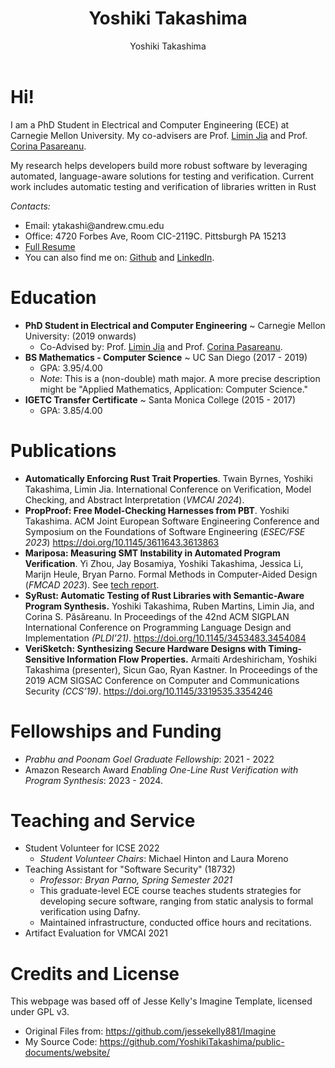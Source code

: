 #+title: Yoshiki Takashima
#+Author: Yoshiki Takashima
#+HTML_HEAD: <link rel="stylesheet" type="text/css" href="css/imagine.css" />
#+HTML_HEAD_EXTRA: <style> .figure p {text-align: center;}</style>
#+OPTIONS: toc:nil num:nil html-style:nil

#+ATTR_HTML: :alt Picture of me (Yoshiki Takashima).
#+ATTR_HTML: :text-align center
[[./img/profile.jpeg]]

* Hi!
  I am a PhD Student in Electrical and Computer Engineering (ECE) at
  Carnegie Mellon University. My co-advisers are Prof. [[http://www.andrew.cmu.edu/user/liminjia/][Limin Jia]] and
  Prof. [[https://ti.arc.nasa.gov/profile/pcorina/][Corina Pasareanu]].

  My research helps developers build more robust software by
  leveraging automated, language-aware solutions for testing and
  verification. Current work includes automatic testing and
  verification of libraries written in Rust

  /Contacts:/
  - Email: ytakashi@andrew.cmu.edu
  - Office: 4720 Forbes Ave, Room CIC-2119C. Pittsburgh PA 15213
  - [[https://users.ece.cmu.edu/~ytakashi/resume/yoshiki-takashima-resume-summer-2021.pdf][Full Resume]]
  - You can also find me on: [[https://github.com/YoshikiTakashima][Github]] and [[https://www.linkedin.com/in/yoshiki-takashima-480726146][LinkedIn]].

* Education
  - *PhD Student in Electrical and Computer Engineering* ~ Carnegie
    Mellon University: (2019 onwards)
    - Co-Advised by: Prof. [[http://www.andrew.cmu.edu/user/liminjia/][Limin Jia]] and Prof. [[https://www.andrew.cmu.edu/user/pcorina/][Corina Pasareanu]].

  - *BS Mathematics - Computer Science* ~ UC San Diego (2017 - 2019)
    - GPA: 3.95/4.00
    - /Note/: This is a (non-double) math major. A more precise description
      might be "Applied Mathematics, Application: Computer Science."

  - *IGETC Transfer Certificate* ~ Santa Monica College (2015 - 2017)
    - GPA: 3.85/4.00

* Publications
  - *Automatically Enforcing Rust Trait Properties*. Twain Byrnes,
    Yoshiki Takashima, Limin Jia. International Conference on
    Verification, Model Checking, and Abstract Interpretation (/VMCAI
    2024/).
  - *PropProof: Free Model-Checking Harnesses from PBT*. Yoshiki
    Takashima. ACM Joint European Software Engineering Conference and
    Symposium on the Foundations of Software Engineering
    (/ESEC/FSE 2023/) [[https://doi.org/10.1145/3611643.3613863][https://doi.org/10.1145/3611643.3613863]]
  - *Mariposa: Measuring SMT Instability in Automated Program
    Verification*. Yi Zhou, Jay Bosamiya, Yoshiki Takashima, Jessica
    Li, Marijn Heule, Bryan Parno. Formal Methods in Computer-Aided
    Design (/FMCAD 2023/). See [[https://kilthub.cmu.edu/articles/report/Mariposa_Measuring_SMT_Instability_in_Automated_Program_Verification_Technical_Report_/23905905][tech report]].
  - *SyRust: Automatic Testing of Rust Libraries with Semantic-Aware
    Program Synthesis.* Yoshiki Takashima, Ruben Martins, Limin Jia,
    and Corina S. Păsăreanu. In Proceedings of the 42nd ACM SIGPLAN
    International Conference on Programming Language Design and
    Implementation /(PLDI’21)/. https://doi.org/10.1145/3453483.3454084
  - *VeriSketch: Synthesizing Secure Hardware Designs with
    Timing-Sensitive Information Flow Properties.* Armaiti
    Ardeshiricham, Yoshiki Takashima (presenter), Sicun Gao, Ryan
    Kastner. In Proceedings of the 2019 ACM SIGSAC Conference on
    Computer and Communications Security /(CCS’19)/.
    https://doi.org/10.1145/3319535.3354246

* Fellowships and Funding
  - /Prabhu and Poonam Goel Graduate Fellowship/: 2021 - 2022
  - Amazon Research Award /Enabling One-Line Rust
    Verification with Program Synthesis/: 2023 - 2024.
* Teaching and Service
  - Student Volunteer for ICSE 2022
    - /Student Volunteer Chairs/: Michael Hinton and Laura Moreno
  - Teaching Assistant for "Software Security" (18732)
    - /Professor: Bryan Parno, Spring Semester 2021/
    - This graduate-level ECE course teaches students strategies for
      developing secure software, ranging from static analysis to
      formal verification using Dafny.
    - Maintained infrastructure, conducted office hours and
      recitations.
  - Artifact Evaluation for VMCAI 2021
* Credits and License
  This webpage was based off of Jesse Kelly's Imagine Template,
  licensed under GPL v3.
  - Original Files from: https://github.com/jessekelly881/Imagine
  - My Source Code: https://github.com/YoshikiTakashima/public-documents/website/
